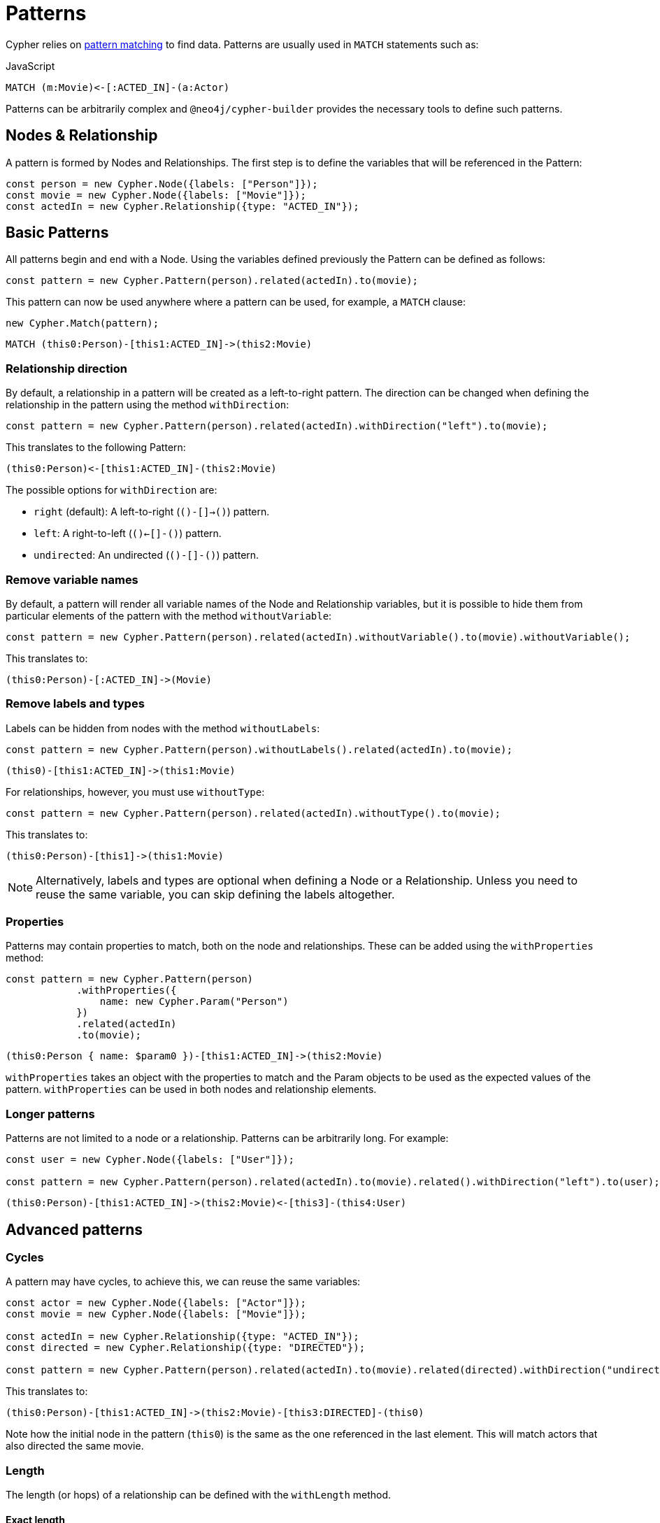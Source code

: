 = Patterns

Cypher relies on link:https://neo4j.com/docs/cypher-manual/current/patterns/[pattern matching] to find data. Patterns are usually used in `MATCH` statements such as:

.JavaScript
```cypher
MATCH (m:Movie)<-[:ACTED_IN]-(a:Actor)
```

Patterns can be arbitrarily complex and `@neo4j/cypher-builder` provides the necessary tools to define such patterns.

== Nodes & Relationship

A pattern is formed by Nodes and Relationships. The first step is to define the variables that will be referenced in the Pattern:

```javascript
const person = new Cypher.Node({labels: ["Person"]});
const movie = new Cypher.Node({labels: ["Movie"]});
const actedIn = new Cypher.Relationship({type: "ACTED_IN"});
```

== Basic Patterns

All patterns begin and end with a Node. Using the variables defined previously the Pattern can be defined as follows:

```javascript
const pattern = new Cypher.Pattern(person).related(actedIn).to(movie);
```

This pattern can now be used anywhere where a pattern can be used, for example, a `MATCH` clause:

```javascript
new Cypher.Match(pattern);
```

```cypher
MATCH (this0:Person)-[this1:ACTED_IN]->(this2:Movie)
```

=== Relationship direction

By default, a relationship in a pattern will be created as a left-to-right pattern. The direction can be changed when defining the relationship in the pattern using the method `withDirection`:

```javascript
const pattern = new Cypher.Pattern(person).related(actedIn).withDirection("left").to(movie);
```

This translates to the following Pattern:

```cypher
(this0:Person)<-[this1:ACTED_IN]-(this2:Movie)
```

The possible options for `withDirection` are:

* `right` (default): A left-to-right (`()-[]->()`) pattern.
* `left`: A right-to-left (`()<-[]-()`) pattern.
* `undirected`: An undirected (`()-[]-()`) pattern.

=== Remove variable names

By default, a pattern will render all variable names of the Node and Relationship variables, but it is possible to hide them from particular elements of the pattern with the method `withoutVariable`:

```javascript
const pattern = new Cypher.Pattern(person).related(actedIn).withoutVariable().to(movie).withoutVariable();
```

This translates to:

```cypher
(this0:Person)-[:ACTED_IN]->(Movie)
```

=== Remove labels and types

Labels can be hidden from nodes with the method `withoutLabels`:


```javascript
const pattern = new Cypher.Pattern(person).withoutLabels().related(actedIn).to(movie);
```

```cypher
(this0)-[this1:ACTED_IN]->(this1:Movie)
```

For relationships, however, you must use `withoutType`:

```javascript
const pattern = new Cypher.Pattern(person).related(actedIn).withoutType().to(movie);
```

This translates to:

```cypher
(this0:Person)-[this1]->(this1:Movie)
```

[NOTE]
====
Alternatively, labels and types are optional when defining a Node or a Relationship. Unless you need to reuse the same variable, you can skip defining the labels altogether.
====

=== Properties

Patterns may contain properties to match, both on the node and relationships. These can be added using the `withProperties` method:

```javascript
const pattern = new Cypher.Pattern(person)
            .withProperties({
                name: new Cypher.Param("Person")
            })
            .related(actedIn)
            .to(movie);
```

```cypher
(this0:Person { name: $param0 })-[this1:ACTED_IN]->(this2:Movie)
```

`withProperties` takes an object with the properties to match and the Param objects to be used as the expected values of the pattern. `withProperties` can be used in both nodes and relationship elements.

=== Longer patterns

Patterns are not limited to a node or a relationship. Patterns can be arbitrarily long. For example:

```javascript
const user = new Cypher.Node({labels: ["User"]});

const pattern = new Cypher.Pattern(person).related(actedIn).to(movie).related().withDirection("left").to(user);
```

```cypher
(this0:Person)-[this1:ACTED_IN]->(this2:Movie)<-[this3]-(this4:User)
```

== Advanced patterns

=== Cycles

A pattern may have cycles, to achieve this, we can reuse the same variables:

```javascript
const actor = new Cypher.Node({labels: ["Actor"]});
const movie = new Cypher.Node({labels: ["Movie"]});

const actedIn = new Cypher.Relationship({type: "ACTED_IN"});
const directed = new Cypher.Relationship({type: "DIRECTED"});

const pattern = new Cypher.Pattern(person).related(actedIn).to(movie).related(directed).withDirection("undirected").to(actor).withoutLabels();
```

This translates to:

```cypher
(this0:Person)-[this1:ACTED_IN]->(this2:Movie)-[this3:DIRECTED]-(this0)
```

Note how the initial node in the pattern (`this0`) is the same as the one referenced in the last element. This will match actors that also directed the same movie.

=== Length

The length (or hops) of a relationship can be defined with the `withLength` method.

==== Exact length

The exact length can be defined by passing a number:

```javascript
const pattern = new Cypher.Pattern(person).related(actedIn).withLength(3).to(movie);
```

```cypher
MATCH (this0:Person)-[this1:ACTED_IN*3]->(this2:Movie)
```

==== Min and Max length

Bounds can be added by passing an object with the following options:

* `min` (optional): Define the minimum length of the relationship.
* `max` (optional): Define the maximum length of the relationship.

```javascript
const pattern = new Cypher.Pattern(person).related(actedIn).withLength({min: 2, max: 10}).to(movie);
```

```cypher
MATCH (this0:Person)-[this1:ACTED_IN*2..10]->(this2:Movie)
```

==== Any length

By using the string `"*"`, a relationship with any length will be matched:

```javascript
const pattern = new Cypher.Pattern(person).related(actedIn).withLength("*").to(movie);
```

```cypher
MATCH (this0:Person)-[this1:ACTED_IN*]->(this2:Movie)
```

== Partial patterns

As mentioned, all patterns begin and end with a Node, however, it is possible to define a _Partial Pattern_ by using `.related` without `.to` afterwards:

```javascript
const partialPattern = new Cypher.Pattern(person).related(actedIn);
```

In this case, the partial pattern cannot be used in any clause until it is completed with the `.to` method:

```javascript
partialPattern.to(movie)
```
